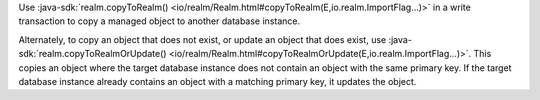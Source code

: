 Use :java-sdk:`realm.copyToRealm() <io/realm/Realm.html#copyToRealm(E,io.realm.ImportFlag...)>`
in a write transaction to copy a managed object to another database instance.

Alternately, to copy an object that does not exist, or update an object that
does exist, use :java-sdk:`realm.copyToRealmOrUpdate()
<io/realm/Realm.html#copyToRealmOrUpdate(E,io.realm.ImportFlag...)>`. This
copies an object where the target database instance does not contain an
object with the same primary key. If the target database instance already
contains an object with a matching primary key, it updates the object.
